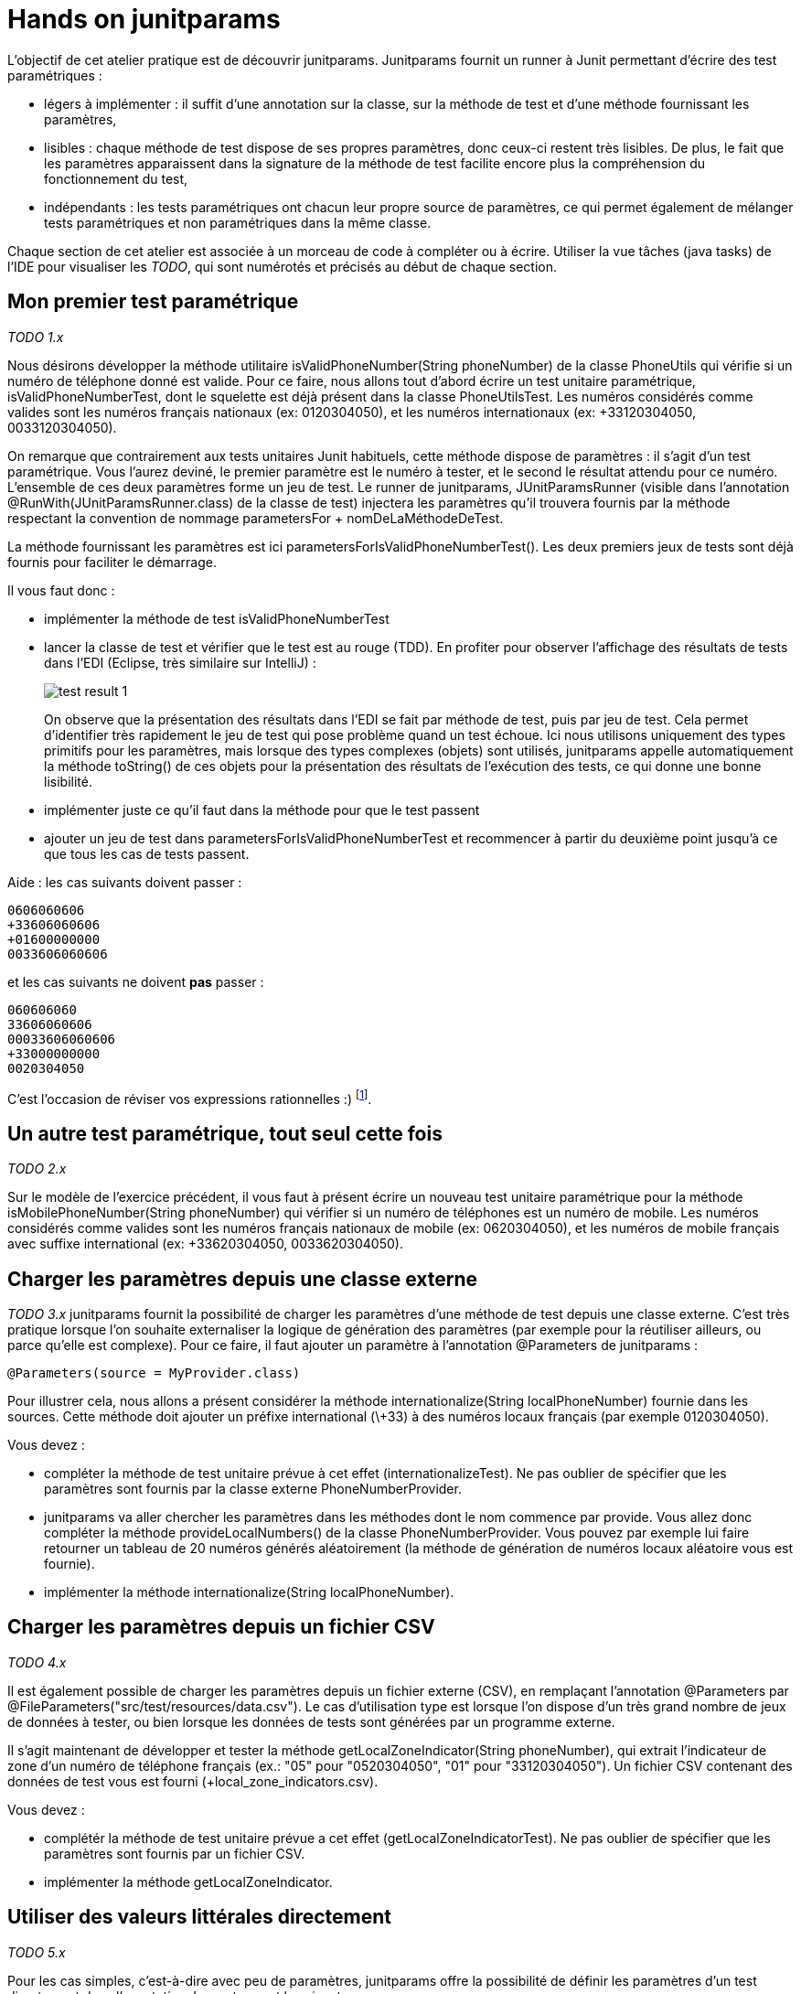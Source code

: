 = Hands on junitparams

L'objectif de cet atelier pratique est de découvrir junitparams. Junitparams fournit un runner à Junit permettant d'écrire des test paramétriques :

* légers à implémenter : il suffit d’une annotation sur la classe, sur la méthode de test et d’une méthode fournissant les paramètres,
* lisibles : chaque méthode de test dispose de ses propres paramètres, donc ceux-ci restent très lisibles. De plus, le fait que les paramètres apparaissent dans la signature de la méthode de test facilite encore plus la compréhension du fonctionnement du test,
* indépendants : les tests paramétriques ont chacun leur propre source de paramètres, ce qui permet également de mélanger tests paramétriques et non paramétriques dans la même classe.

Chaque section de cet atelier est associée à un morceau de code à compléter ou à écrire. Utiliser la vue tâches (java tasks) de l'IDE pour visualiser les _TODO_, qui sont numérotés et précisés au début de chaque section.


== Mon premier test paramétrique
_TODO 1.x_

Nous désirons développer la méthode utilitaire +isValidPhoneNumber(String phoneNumber)+ de la classe +PhoneUtils+ qui vérifie si un numéro de téléphone donné est valide. Pour ce faire, nous allons tout d'abord écrire un test unitaire paramétrique, +isValidPhoneNumberTest+, dont le squelette est déjà présent dans la classe +PhoneUtilsTest+. Les numéros considérés comme valides sont les numéros français nationaux (ex: 0120304050), et les numéros internationaux (ex: +33120304050, 0033120304050).

On remarque que contrairement aux tests unitaires Junit habituels, cette méthode dispose de paramètres : il s'agit d'un test paramétrique. Vous l'aurez deviné, le premier paramètre est le numéro à tester, et le second le résultat attendu pour ce numéro. L'ensemble de ces deux paramètres forme un jeu de test. Le runner de junitparams, +JUnitParamsRunner+ (visible dans l'annotation +@RunWith(JUnitParamsRunner.class)+ de la classe de test) injectera les paramètres qu'il trouvera fournis par la méthode respectant la convention de nommage +parametersFor+ + +nomDeLaMéthodeDeTest+.

La méthode fournissant les paramètres est ici +parametersForIsValidPhoneNumberTest()+. Les deux premiers jeux de tests sont déjà fournis pour faciliter le démarrage.

Il vous faut donc :

- implémenter la méthode de test +isValidPhoneNumberTest+
- lancer la classe de test et vérifier que le test est au rouge (TDD). En profiter pour observer l'affichage des résultats de tests dans l'EDI (Eclipse, très similaire sur IntelliJ) :
+
image::images/test-result-1.png[]
+
On observe que la présentation des résultats dans l'EDI se fait par méthode de test, puis par jeu de test. Cela permet d'identifier très rapidement le jeu de test qui pose problème quand un test échoue. Ici nous utilisons uniquement des types primitifs pour les paramètres, mais lorsque des types complexes (objets) sont utilisés, junitparams appelle automatiquement la méthode +toString()+ de ces objets pour la présentation des résultats de l'exécution des tests, ce qui donne une bonne lisibilité.
- implémenter juste ce qu'il faut dans la méthode pour que le test passent
- ajouter un jeu de test dans +parametersForIsValidPhoneNumberTest+ et recommencer à partir du deuxième point jusqu'à ce que tous les cas de tests passent.

Aide : les cas suivants doivent passer :

	0606060606
	+33606060606
	+01600000000
	0033606060606

et les cas suivants ne doivent *pas* passer :

	060606060
	33606060606
	00033606060606
	+33000000000
	0020304050

C'est l'occasion de réviser vos expressions rationnelles :)
footnote:[Une bière sera offerte au premier participant qui gère tous les cas en une seule expression rationnelle (et qui a lu l'énoncé :P)].

== Un autre test paramétrique, tout seul cette fois
_TODO 2.x_

Sur le modèle de l'exercice précédent, il vous faut à présent écrire un nouveau test unitaire paramétrique pour la méthode +isMobilePhoneNumber(String phoneNumber)+ qui vérifier si un numéro de téléphones est un numéro de mobile. Les numéros considérés comme valides sont les numéros français nationaux de mobile (ex: 0620304050), et les numéros de mobile français avec suffixe international (ex: +33620304050, 0033620304050).


== Charger les paramètres depuis une classe externe
_TODO 3.x_
junitparams fournit la possibilité de charger les paramètres d'une méthode de test depuis une classe externe. C'est très pratique lorsque l'on souhaite externaliser la logique de génération des paramètres (par exemple pour la réutiliser ailleurs, ou parce qu'elle est complexe). Pour ce faire, il faut ajouter un paramètre à l'annotation +@Parameters+ de junitparams :

	@Parameters(source = MyProvider.class)

Pour illustrer cela, nous allons a présent considérer la méthode +internationalize(String localPhoneNumber)+ fournie dans les sources. Cette méthode doit ajouter un préfixe international (+\+33+) à des numéros locaux français (par exemple +0120304050+).

Vous devez :

- compléter la méthode de test unitaire prévue à cet effet (+internationalizeTest+). Ne pas oublier de spécifier que les paramètres sont fournis par la classe externe +PhoneNumberProvider+.
- junitparams va aller chercher les paramètres dans les méthodes dont le nom commence par +provide+. Vous allez donc compléter la méthode +provideLocalNumbers()+ de la classe +PhoneNumberProvider+. Vous pouvez par exemple lui faire retourner un tableau de 20 numéros générés aléatoirement (la méthode de génération de numéros locaux aléatoire vous est fournie).
- implémenter la méthode +internationalize(String localPhoneNumber)+.

== Charger les paramètres depuis un fichier CSV
_TODO 4.x_

Il est également possible de charger les paramètres depuis un fichier externe (CSV), en remplaçant l'annotation +@Parameters+ par +@FileParameters("src/test/resources/data.csv")+. Le cas d'utilisation type est lorsque l'on dispose d'un très grand nombre de jeux de données à tester, ou bien lorsque les données de tests sont générées par un programme externe.

Il s'agit maintenant de développer et tester la méthode +getLocalZoneIndicator(String phoneNumber)+, qui extrait l'indicateur de zone d'un numéro de téléphone français (ex.: "05" pour "0520304050", "01" pour "+33120304050"). Un fichier CSV contenant des données de test vous est fourni (+local_zone_indicators.csv+).

Vous devez :

- complétér la méthode de test unitaire prévue a cet effet (+getLocalZoneIndicatorTest+). Ne pas oublier de spécifier que les paramètres sont fournis par un fichier CSV.
- implémenter la méthode +getLocalZoneIndicator+.

== Utiliser des valeurs littérales directement
_TODO 5.x_

Pour les cas simples, c'est-à-dire avec peu de paramètres, junitparams offre la possibilité de définir les paramètres d'un test directement dans l'annotation. La syntaxe est la suivante :

	@Parameters({
		"1, false",
		"2, true" })

Cette fonctionnalité est à utiliser avec parcimonie car vous perdez les bénéfices de la compilation.

Vous allez devoir implémenter la méthode +areSameNumber(String number1, String number2)+, qui vérifie si deux numéros correspondent. Par exemple, +0120304050+ et +33120304050+ correspondent, la méthode doit donc retourner +true+.

Vous devez :

- compléter la méthode de méthode de test unitaire +areSameNumberTest+. Ne pas oublier de spécifier les paramètre de manière littérale directement dans l'annotation.
- implémenter la méthode +areSameNumber+.



== Aller plus loin
junitparams propose encore d'autres manières que celles qui ont été évoquées ici pour charger les paramètres. Il permet par exemple d'utiliser des classe de transformation pour convertir les données brutes avant de les charger dans les tests. Pour touver un exemple exhaustif et résumé des cas d'utilisation, c'est https://code.google.com/p/junitparams/source/browse/src/test/java/junitparams/usage/Samples_of_Usage_Test.java[ici].
